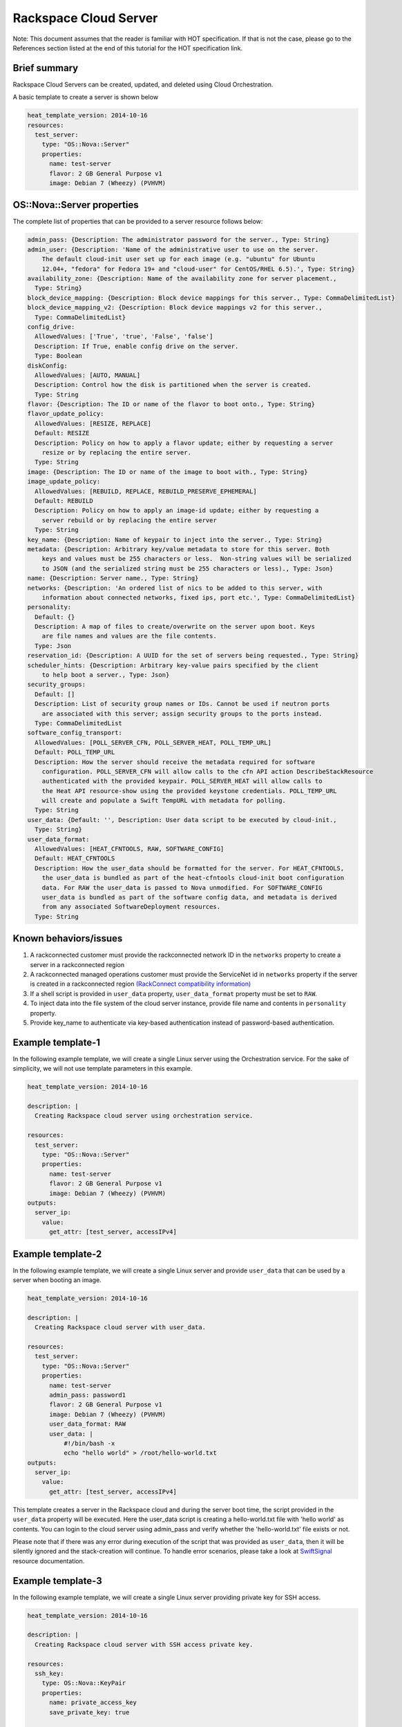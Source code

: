 ========================
 Rackspace Cloud Server
========================

Note: This document assumes that the reader is familiar with HOT
specification. If that is not the case, please go to the References
section listed at the end of this tutorial for the HOT specification link.

Brief summary
=============

Rackspace Cloud Servers can be created, updated, and deleted using Cloud
Orchestration.

A basic template to create a server is shown below

.. code:: yaml

    heat_template_version: 2014-10-16
    resources:
      test_server:
        type: "OS::Nova::Server"
        properties:
          name: test-server
          flavor: 2 GB General Purpose v1
          image: Debian 7 (Wheezy) (PVHVM)

OS::Nova::Server properties
===========================

The complete list of properties that can be provided to a
server resource follows below:

.. code:: yaml

      admin_pass: {Description: The administrator password for the server., Type: String}
      admin_user: {Description: 'Name of the administrative user to use on the server.
          The default cloud-init user set up for each image (e.g. "ubuntu" for Ubuntu
          12.04+, "fedora" for Fedora 19+ and "cloud-user" for CentOS/RHEL 6.5).', Type: String}
      availability_zone: {Description: Name of the availability zone for server placement.,
        Type: String}
      block_device_mapping: {Description: Block device mappings for this server., Type: CommaDelimitedList}
      block_device_mapping_v2: {Description: Block device mappings v2 for this server.,
        Type: CommaDelimitedList}
      config_drive:
        AllowedValues: ['True', 'true', 'False', 'false']
        Description: If True, enable config drive on the server.
        Type: Boolean
      diskConfig:
        AllowedValues: [AUTO, MANUAL]
        Description: Control how the disk is partitioned when the server is created.
        Type: String
      flavor: {Description: The ID or name of the flavor to boot onto., Type: String}
      flavor_update_policy:
        AllowedValues: [RESIZE, REPLACE]
        Default: RESIZE
        Description: Policy on how to apply a flavor update; either by requesting a server
          resize or by replacing the entire server.
        Type: String
      image: {Description: The ID or name of the image to boot with., Type: String}
      image_update_policy:
        AllowedValues: [REBUILD, REPLACE, REBUILD_PRESERVE_EPHEMERAL]
        Default: REBUILD
        Description: Policy on how to apply an image-id update; either by requesting a
          server rebuild or by replacing the entire server
        Type: String
      key_name: {Description: Name of keypair to inject into the server., Type: String}
      metadata: {Description: Arbitrary key/value metadata to store for this server. Both
          keys and values must be 255 characters or less.  Non-string values will be serialized
          to JSON (and the serialized string must be 255 characters or less)., Type: Json}
      name: {Description: Server name., Type: String}
      networks: {Description: 'An ordered list of nics to be added to this server, with
          information about connected networks, fixed ips, port etc.', Type: CommaDelimitedList}
      personality:
        Default: {}
        Description: A map of files to create/overwrite on the server upon boot. Keys
          are file names and values are the file contents.
        Type: Json
      reservation_id: {Description: A UUID for the set of servers being requested., Type: String}
      scheduler_hints: {Description: Arbitrary key-value pairs specified by the client
          to help boot a server., Type: Json}
      security_groups:
        Default: []
        Description: List of security group names or IDs. Cannot be used if neutron ports
          are associated with this server; assign security groups to the ports instead.
        Type: CommaDelimitedList
      software_config_transport:
        AllowedValues: [POLL_SERVER_CFN, POLL_SERVER_HEAT, POLL_TEMP_URL]
        Default: POLL_TEMP_URL
        Description: How the server should receive the metadata required for software
          configuration. POLL_SERVER_CFN will allow calls to the cfn API action DescribeStackResource
          authenticated with the provided keypair. POLL_SERVER_HEAT will allow calls to
          the Heat API resource-show using the provided keystone credentials. POLL_TEMP_URL
          will create and populate a Swift TempURL with metadata for polling.
        Type: String
      user_data: {Default: '', Description: User data script to be executed by cloud-init.,
        Type: String}
      user_data_format:
        AllowedValues: [HEAT_CFNTOOLS, RAW, SOFTWARE_CONFIG]
        Default: HEAT_CFNTOOLS
        Description: How the user_data should be formatted for the server. For HEAT_CFNTOOLS,
          the user_data is bundled as part of the heat-cfntools cloud-init boot configuration
          data. For RAW the user_data is passed to Nova unmodified. For SOFTWARE_CONFIG
          user_data is bundled as part of the software config data, and metadata is derived
          from any associated SoftwareDeployment resources.
        Type: String

Known behaviors/issues
======================

#. A rackconnected customer must provide the rackconnected network ID in the
   ``networks`` property to create a server in a rackconnected region
#. A rackconnected managed operations customer must provide the ServiceNet id
   in ``networks`` property if the server is created in a rackconnected region
   `(RackConnect compatibility
   information) <http://www.rackspace.com/knowledge_center/article/rackconnect-v30-compatibility>`__
#. If a shell script is provided in ``user_data`` property, ``user_data_format``
   property must be set to ``RAW``.
#. To inject data into the file system of the cloud server instance,
   provide file name and contents in ``personality`` property.
#. Provide key_name to authenticate via key-based authentication
   instead of password-based authentication.

Example template-1
==================

In the following example template, we will create a single Linux server
using the Orchestration service. For the sake of simplicity, we will not use
template parameters in this example.

.. code:: yaml

    heat_template_version: 2014-10-16

    description: |
      Creating Rackspace cloud server using orchestration service.

    resources:
      test_server:
        type: "OS::Nova::Server"
        properties:
          name: test-server
          flavor: 2 GB General Purpose v1
          image: Debian 7 (Wheezy) (PVHVM)
    outputs:
      server_ip:
        value:
          get_attr: [test_server, accessIPv4]

Example template-2
==================

In the following example template, we will create a single Linux server
and provide ``user_data`` that can be used by a server when booting an
image.

.. code:: yaml

    heat_template_version: 2014-10-16

    description: |
      Creating Rackspace cloud server with user_data.

    resources:
      test_server:
        type: "OS::Nova::Server"
        properties:
          name: test-server
          admin_pass: password1
          flavor: 2 GB General Purpose v1
          image: Debian 7 (Wheezy) (PVHVM)
          user_data_format: RAW
          user_data: |
              #!/bin/bash -x
              echo "hello world" > /root/hello-world.txt      
    outputs:
      server_ip:
        value:
          get_attr: [test_server, accessIPv4]

This template creates a server in the Rackspace cloud and during the
server boot time, the script provided in the ``user_data`` property will be
executed. Here the user_data script is creating a hello-world.txt file
with 'hello world' as contents. You can login to the cloud server
using admin_pass and verify whether the 'hello-world.txt' file exists or
not.

Please note that if there was any error during execution of the script
that was provided as ``user_data``, then it will be silently ignored
and the stack-creation will continue. To handle error scenarios, please
take a look at 
`SwiftSignal <http://orchestration.rackspace.com/raxdox/openstack.html#OS::Heat::SwiftSignal>`__
resource documentation.

Example template-3
==================

In the following example template, we will create a single Linux server
providing private key for SSH access.

.. code:: yaml

    heat_template_version: 2014-10-16

    description: |
      Creating Rackspace cloud server with SSH access private key.

    resources:
      ssh_key:
        type: OS::Nova::KeyPair
        properties:
          name: private_access_key
          save_private_key: true

      test_server:
        type: "OS::Nova::Server"
        properties:
          name: test-server
          flavor: 2 GB General Purpose v1
          image: Debian 7 (Wheezy) (PVHVM)
          key_name: { get_resource: ssh_key }
    outputs:
      server_ip:
        value:
          get_attr: [test_server, accessIPv4]
      private_key:
        value:
          get_attr: [ssh_key, private_key]

This template first creates a Nova server key pair. Instead of using
username/password, ``private_key`` can be used to access the server.

Example template-4
==================

This template creates a single Linux server and installs the WordPress
application on the server.

.. code:: yaml

    heat_template_version: 2014-10-16

    description: |
      Create a Rackspace cloud server and install wordpress application.

    resources:
      wordpress_server:
        type: "OS::Nova::Server"
        properties:
          name: test-server
          flavor: 2 GB General Purpose v1
          image: Debian 7 (Wheezy) (PVHVM)
          user_data_format: RAW
          user_data:
            str_replace:
              template: |
                #!/bin/bash -v
                yum -y install mysql-server httpd wordpress
                sed -i "/Deny from All/d" /etc/httpd/conf.d/wordpress.conf
                sed -i "s/Require local/Require all granted/" /etc/httpd/conf.d/wordpress.conf
                sed --in-place --e "s/localhost/%dbhost%/" --e "s/database_name_here/%dbname%/" --e "s/username_here/%dbuser%/" --e "s/password_here/%dbpass%/" /usr/share/wordpress/wp-config.php
                /etc/init.d/httpd start
                chkconfig httpd on
                /etc/init.d/mysqld start
                chkconfig mysqld on
                cat << EOF | mysql
                CREATE DATABASE %dbname%;
                GRANT ALL PRIVILEGES ON %dbname%.* TO "%dbuser%"@"localhost"
                IDENTIFIED BY "%dbpass%";
                FLUSH PRIVILEGES;
                EXIT
                EOF
                iptables -I INPUT -p tcp --dport 80 -j ACCEPT
                iptables-save > /etc/sysconfig/iptables
              params:
                "%dbhost%": localhost
                "%dbname%": wordpress
                "%dbuser%": admin
                "%dbpass%": test_pass
    outputs:
      server_public_ip:
        value:
          get_attr: [wordpress_server, accessIPv4]
          description: The public ip address of the server

      website_url:
        value:
          str_replace:
            template: http://%ip%/wordpress
            params:
              "%ip%": { get_attr: [ wordpress_server, accessIPv4 ] }
        description: URL for Wordpress wiki      

Please note that to keep the template simple, all the values were hard
coded in the above template.

Reference
=========

-  `Cloud Orchestration API Developer
   Guide <https://developer.rackspace.com/docs/cloud-orchestration/v1/developer-guide/>`__
-  `Heat Orchestration Template (HOT)
   Specification <http://docs.openstack.org/developer/heat/template_guide/hot_spec.html>`__
-  `Cloud-init format
   documentation <http://cloudinit.readthedocs.org/en/latest/topics/format.html>`__
-  `Cloud servers getting started
   guide <http://docs.rackspace.com/servers/api/v2/cs-gettingstarted/content/overview.html>`__
-  `Cloud servers API developer
   guide <https://developer.rackspace.com/docs/cloud-servers/v2/developer-guide/>`__
-  `Cloud servers
   FAQs <http://www.rackspace.com/knowledge_center/product-faq/cloud-servers>`__
-  `Cloud servers How to articles and other
   resources <http://www.rackspace.com/knowledge_center/article/cloud-servers-how-to-articles-other-resources>`__

